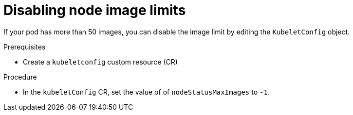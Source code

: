// Module included in the following assembly:
//
// * virt/node_maintenance/virt-node-image-limits.adoc
//

:_content-type: PROCEDURE
[id="virt-disabling-node-image-limits_{context}"]
= Disabling node image limits

If your pod has more than 50 images, you can disable the image limit by editing the `KubeletConfig` object.

.Prerequisites
* Create a `kubeletconfig` custom resource (CR)

.Procedure

* In the `kubeletConfig` CR, set the value of of `nodeStatusMaxImages` to `-1`.
